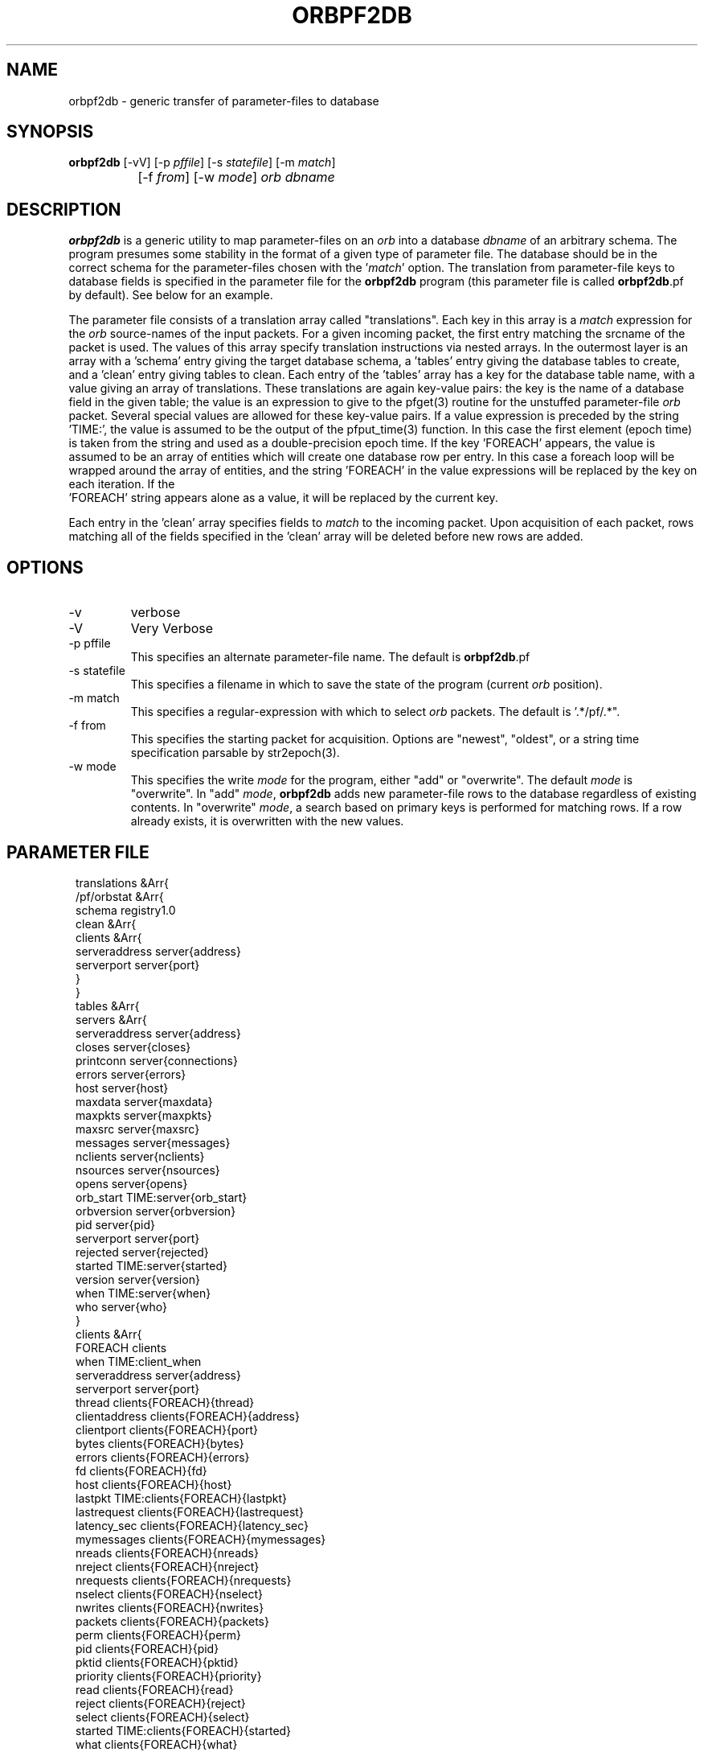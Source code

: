 .TH ORBPF2DB 1 "$Date$"
.SH NAME
orbpf2db \- generic transfer of parameter-files to database
.SH SYNOPSIS
.nf
\fBorbpf2db \fP [-vV] [-p \fIpffile\fP] [-s \fIstatefile\fP] [-m \fImatch\fP] 
		[-f \fIfrom\fP] [-w \fImode\fP] \fIorb\fP \fIdbname\fP
.fi
.SH DESCRIPTION
\fBorbpf2db\fP is a generic utility to map parameter-files on an \fIorb\fP into a
database \fIdbname\fP of an arbitrary schema. The program presumes some stability in
the format of a given type of parameter file. The database should be in
the correct schema for the parameter-files chosen with the '\fImatch\fP'
option.  The translation from parameter-file keys to database fields is
specified in the parameter file for the \fBorbpf2db\fP program (this
parameter file is called \fBorbpf2db\fP.pf by default). See below for an
example.

The parameter file consists of a translation array called
"translations". Each key in this array is a \fImatch\fP expression for the
\fIorb\fP source-names of the input packets. For a given incoming packet, the
first entry matching the srcname of the packet is used.  The values of
this array specify translation instructions via nested arrays. In the
outermost layer is an array with a 'schema' entry giving the target
database schema, a 'tables' entry giving the database tables to create,
and a 'clean' entry giving tables to clean. Each entry of the 'tables'
array has a key for the database table name, with a value giving an
array of translations. These translations are again key-value pairs:
the key is the name of a database field in the given table; the value
is an expression to give to the pfget(3) routine for the unstuffed
parameter-file \fIorb\fP packet. Several special values are allowed for these
key-value pairs. If a value expression is preceded by the string
 'TIME:', the value is assumed to be the output of the pfput_time(3)
function. In this case the first element (epoch time) is taken from the
string and used as a double-precision epoch time. If the key 'FOREACH'
appears, the value is assumed to be an array of entities which will
create one database row per entry. In this case a foreach loop will be
wrapped around the array of entities, and the string 'FOREACH' in the
value expressions will be replaced by the key on each iteration. If the
 'FOREACH' string appears alone as a value, it will be replaced by the
current key.

Each entry in the 'clean' array specifies fields to \fImatch\fP to the
incoming packet. Upon acquisition of each packet, rows matching all of
the fields specified in the 'clean' array will be deleted before new
rows are added.

.SH OPTIONS
.IP "-v"
verbose

.IP "-V" 
Very Verbose

.IP "-p pffile"
This specifies an alternate parameter-file name. The default is \fBorbpf2db\fP.pf

.IP "-s statefile"
This specifies a filename in which to save the state of the program (current \fIorb\fP position).

.IP "-m match"
This specifies a regular-expression with which to select \fIorb\fP packets.
The default is '.*/pf/.*".

.IP "-f from"
This specifies the starting packet for acquisition. Options are
"newest", "oldest", or a string time specification parsable by str2epoch(3).

.IP "-w mode"
This specifies the write \fImode\fP for the program, either "add" or "overwrite".
The default \fImode\fP is "overwrite". In "add" \fImode\fP, \fBorbpf2db\fP adds new
parameter-file rows to the database regardless of existing contents. In "overwrite"
\fImode\fP, a search based on primary keys is performed for matching rows. If a row
already exists, it is overwritten with the new values.
.SH PARAMETER FILE
.in 2c
.ft CW
.nf

translations &Arr{
        /pf/orbstat &Arr{
                schema  registry1.0
                clean &Arr{
                        clients &Arr{
                                serveraddress   server{address}
                                serverport      server{port}
                        }
                }
                tables &Arr{
                        servers &Arr{
                                serveraddress   server{address}
                                closes          server{closes}
                                printconn       server{connections}
                                errors          server{errors}
                                host            server{host}
                                maxdata         server{maxdata}
                                maxpkts         server{maxpkts}
                                maxsrc          server{maxsrc}
                                messages        server{messages}
                                nclients        server{nclients}
                                nsources        server{nsources}
                                opens           server{opens}
                                orb_start       TIME:server{orb_start}
                                orbversion      server{orbversion}
                                pid             server{pid}
                                serverport      server{port}
                                rejected        server{rejected}
                                started         TIME:server{started}
                                version         server{version}
                                when            TIME:server{when}
                                who             server{who}
                        }
                        clients &Arr{
                                FOREACH         clients
                                when            TIME:client_when
                                serveraddress   server{address}
                                serverport      server{port}
                                thread          clients{FOREACH}{thread}
                                clientaddress   clients{FOREACH}{address}
                                clientport      clients{FOREACH}{port}
                                bytes           clients{FOREACH}{bytes}
                                errors          clients{FOREACH}{errors}
                                fd              clients{FOREACH}{fd}
                                host            clients{FOREACH}{host}
                                lastpkt         TIME:clients{FOREACH}{lastpkt}
                                lastrequest     clients{FOREACH}{lastrequest}
                                latency_sec     clients{FOREACH}{latency_sec}
                                mymessages      clients{FOREACH}{mymessages}
                                nreads          clients{FOREACH}{nreads}
                                nreject         clients{FOREACH}{nreject}
                                nrequests       clients{FOREACH}{nrequests}
                                nselect         clients{FOREACH}{nselect}
                                nwrites         clients{FOREACH}{nwrites}
                                packets         clients{FOREACH}{packets}
                                perm            clients{FOREACH}{perm}
                                pid             clients{FOREACH}{pid}
                                pktid           clients{FOREACH}{pktid}
                                priority        clients{FOREACH}{priority}
                                read            clients{FOREACH}{read}
                                reject          clients{FOREACH}{reject}
                                select          clients{FOREACH}{select}
                                started         TIME:clients{FOREACH}{started}
                                what            clients{FOREACH}{what}
                                who             clients{FOREACH}{who}
                                written         clients{FOREACH}{written}
                        }
                        sources &Arr{
                                FOREACH         sources
                                when            TIME:client_when
                                serveraddress   server{address}
                                serverport      server{port}
                                srcname         FOREACH
                                when            TIME:source_when
                                active          sources{FOREACH}{active}
                                kbaud           sources{FOREACH}{kbaud}
                                latency_sec     sources{FOREACH}{latency_sec}
                                nbytes          sources{FOREACH}{nbytes}
                                npkts           sources{FOREACH}{npkts}
                                slatest         sources{FOREACH}{slatest}
                                slatest_time    TIME:sources{FOREACH}{slatest_time}
                                soldest         sources{FOREACH}{soldest}
                                soldest_time    TIME:sources{FOREACH}{soldest_time}
                        }
                        connections &Arr{
                                FOREACH         connections
                                when            TIME:connections_when
                                fromaddress     connections[FOREACH]{fromaddress}
                                fromport        connections[FOREACH]{fromport}
                                toaddress       connections[FOREACH]{toaddress}
                                toport          connections[FOREACH]{toport}
                                latency_sec     connections[FOREACH]{latency_sec}
                        }
                }
        }
}

.fi
.ft R
.in
.SH EXAMPLE
.in 2c
.ft CW
.nf

%\fB orbpf2db -s state/orbpf2db mercali.ucsd.edu db/orbregistry\fP

.fi
.ft R
.in
.SH "SEE ALSO"
.nf
pforbstat(1)
.fi
.SH "BUGS AND CAVEATS"
The row deletions from cleanup may invalidate views held by other
programs.
.SH AUTHOR
.nf
Kent Lindquist
Lindquist Consulting
.fi
.\" $Id$
